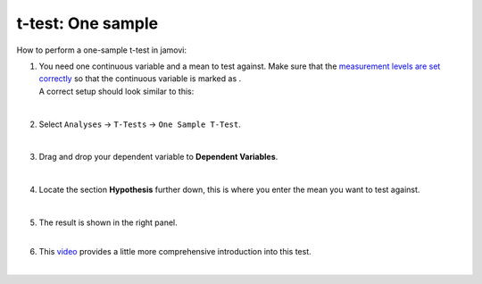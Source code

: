 .. sectionauthor:: `Jonas Rafi <https://www.su.se/english/profiles/jora9288-1.283149>`__

==================
t-test: One sample
==================

| How to perform a one-sample t-test in jamovi:

#. | You need one continuous variable and a mean to test against. Make
     sure that the `measurement levels are set correctly
     <um_2_first-steps.html#data-variables>`_ so that the continuous
     variable is marked as |continuous|.

   | A correct setup should look similar to this:  

   |data_format_ttest_onesample|

   | 

#. | Select ``Analyses`` → ``T-Tests`` → ``One Sample T-Test``.

   |select_ttest_onesample|

   |

#. | Drag and drop your dependent variable to **Dependent Variables**.

   |add_var_ttest_onesample|  

   |

#. | Locate the section **Hypothesis** further down, this is where you
     enter the mean you want to test against.

   |add_var_ttest_onesample_2|

   | 

#. | The result is shown in the right panel.

   |
   
#. | This `video <https://www.youtube.com/embed/DrBT4ezYIL8?list=PLkk92zzyru5OAtc_ItUubaSSq6S_TGfRn>`__
     provides a little more comprehensive introduction into this test.
     
   |
      
.. ---------------------------------------------------------------------

.. |continuous|                   image:: ../_images/variable-continuous.svg
   :width: 16px
.. |data_format_ttest_onesample|  image:: ../_images/jg_data_format_ttest_onesample.jpg
   :width: 30% 
.. |select_ttest_onesample|       image:: ../_images/jg_select_ttest_onesample.jpg
   :width: 40%
.. |add_var_ttest_onesample|      image:: ../_images/jg_add_var_ttest_onesample.jpg
   :width: 70%
.. |add_var_ttest_onesample_2|    image:: ../_images/jg_add_var_ttest_onesample_2.jpg
   :width: 70%
